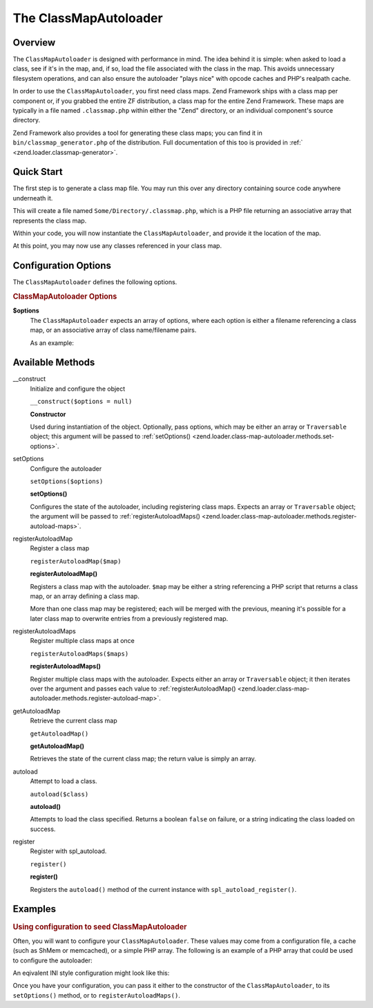 
.. _zend.loader.class-map-autoloader:

The ClassMapAutoloader
======================


.. _zend.loader.class-map-autoloader.intro:

Overview
--------

The ``ClassMapAutoloader`` is designed with performance in mind. The idea behind it is simple: when asked to load a class, see if it's in the map, and, if so, load the file associated with the class in the map. This avoids unnecessary filesystem operations, and can also ensure the autoloader "plays nice" with opcode caches and PHP's realpath cache.

In order to use the ``ClassMapAutoloader``, you first need class maps. Zend Framework ships with a class map per component or, if you grabbed the entire ZF distribution, a class map for the entire Zend Framework. These maps are typically in a file named ``.classmap.php`` within either the "Zend" directory, or an individual component's source directory.

Zend Framework also provides a tool for generating these class maps; you can find it in ``bin/classmap_generator.php`` of the distribution. Full documentation of this too is provided in :ref:` <zend.loader.classmap-generator>`.


.. _zend.loader.class-map-autoloader.quick-start:

Quick Start
-----------

The first step is to generate a class map file. You may run this over any directory containing source code anywhere underneath it.

.. code-block:: sh
   :linenos:

   php classmap_generator.php Some/Directory/

This will create a file named ``Some/Directory/.classmap.php``, which is a PHP file returning an associative array that represents the class map.

Within your code, you will now instantiate the ``ClassMapAutoloader``, and provide it the location of the map.

.. code-block:: php
   :linenos:

   // This example assumes ZF is on your include_path.
   // You could also load the autoloader class from a path relative to the
   // current script, or via an absolute path.
   require_once 'Zend/Loader/ClassMapAutoloader.php';
   $loader = new Zend\Loader\ClassMapAutoloader();

   // Register the class map:
   $loader->registerAutoloadMap('Some/Directory/.classmap.php');

   // Register with spl_autoload:
   $loader->register();

At this point, you may now use any classes referenced in your class map.


.. _zend.loader.class-map-autoloader.options:

Configuration Options
---------------------

The ``ClassMapAutoloader`` defines the following options.

.. rubric:: ClassMapAutoloader Options

**$options**
   The ``ClassMapAutoloader`` expects an array of options, where each option is either a filename referencing a class map, or an associative array of class name/filename pairs.


   As an example:


   .. code-block:: php
      :linenos:

      // Configuration defining both a file-based class map, and an array map
      $config = array(
          __DIR__ . '/library/.classmap.php', // file-based class map
          array(                              // array class map
              'Application\Bootstrap' => __DIR__ . '/application/Bootstrap.php',
              'Test\Bootstrap'        => __DIR__ . '/tests/Bootstrap.php',
          ),
      );



.. _zend.loader.class-map-autoloader.methods:

Available Methods
-----------------


.. _zend.loader.class-map-autoloader.methods.constructor:

\__construct
   Initialize and configure the object

   ``__construct($options = null)``




   **Constructor**

   Used during instantiation of the object. Optionally, pass options, which may be either an array or ``Traversable`` object; this argument will be passed to :ref:`setOptions() <zend.loader.class-map-autoloader.methods.set-options>`.




.. _zend.loader.class-map-autoloader.methods.set-options:

setOptions
   Configure the autoloader

   ``setOptions($options)``




   **setOptions()**

   Configures the state of the autoloader, including registering class maps. Expects an array or ``Traversable`` object; the argument will be passed to :ref:`registerAutoloadMaps() <zend.loader.class-map-autoloader.methods.register-autoload-maps>`.




.. _zend.loader.class-map-autoloader.methods.register-autoload-map:

registerAutoloadMap
   Register a class map

   ``registerAutoloadMap($map)``




   **registerAutoloadMap()**

   Registers a class map with the autoloader. ``$map`` may be either a string referencing a PHP script that returns a class map, or an array defining a class map.

   More than one class map may be registered; each will be merged with the previous, meaning it's possible for a later class map to overwrite entries from a previously registered map.




.. _zend.loader.class-map-autoloader.methods.register-autoload-maps:

registerAutoloadMaps
   Register multiple class maps at once

   ``registerAutoloadMaps($maps)``




   **registerAutoloadMaps()**

   Register multiple class maps with the autoloader. Expects either an array or ``Traversable`` object; it then iterates over the argument and passes each value to :ref:`registerAutoloadMap() <zend.loader.class-map-autoloader.methods.register-autoload-map>`.




.. _zend.loader.class-map-autoloader.methods.get-autoload-map:

getAutoloadMap
   Retrieve the current class map

   ``getAutoloadMap()``




   **getAutoloadMap()**

   Retrieves the state of the current class map; the return value is simply an array.




.. _zend.loader.class-map-autoloader.methods.autoload:

autoload
   Attempt to load a class.

   ``autoload($class)``




   **autoload()**

   Attempts to load the class specified. Returns a boolean ``false`` on failure, or a string indicating the class loaded on success.




.. _zend.loader.class-map-autoloader.methods.register:

register
   Register with spl_autoload.

   ``register()``




   **register()**

   Registers the ``autoload()`` method of the current instance with ``spl_autoload_register()``.




.. _zend.loader.class-map-autoloader.examples:

Examples
--------


.. _zend.loader.class-map-autoloader.examples.configuration:

.. rubric:: Using configuration to seed ClassMapAutoloader

Often, you will want to configure your ``ClassMapAutoloader``. These values may come from a configuration file, a cache (such as ShMem or memcached), or a simple PHP array. The following is an example of a PHP array that could be used to configure the autoloader:

.. code-block:: php
   :linenos:

   // Configuration defining both a file-based class map, and an array map
   $config = array(
   APPLICATION_PATH . '/../library/.classmap.php', // file-based class map
       array(                              // array class map
           'Application\Bootstrap' => APPLICATION_PATH . '/Bootstrap.php',
           'Test\Bootstrap'        => APPLICATION_PATH . '/../tests/Bootstrap.php',
       ),
   );

An eqivalent INI style configuration might look like this:

.. code-block:: ini
   :linenos:

   classmap.library = APPLICATION_PATH "/../library/.classmap.php"
   classmap.resources.Application\Bootstrap = APPLICATION_PATH "/Bootstrap.php"
   classmap.resources.Test\Bootstrap = APPLICATION_PATH "/../tests/Bootstrap.php"

Once you have your configuration, you can pass it either to the constructor of the ``ClassMapAutoloader``, to its ``setOptions()`` method, or to ``registerAutoloadMaps()``.

.. code-block:: php
   :linenos:

   /* The following are all equivalent */

   // To the constructor:
   $loader = new Zend\Loader\ClassMapAutoloader($config);

   // To setOptions():
   $loader = new Zend\Loader\ClassMapAutoloader();
   $loader->setOptions($config);

   // To registerAutoloadMaps():
   $loader = new Zend\Loader\ClassMapAutoloader();
   $loader->registerAutoloadMaps($config);


